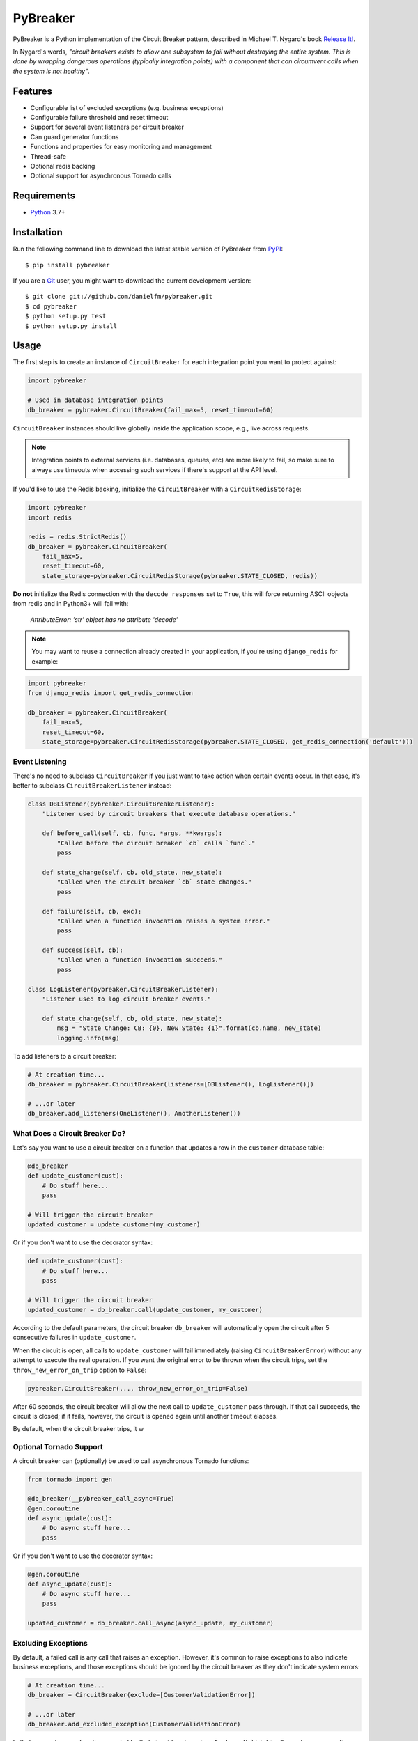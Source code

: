 
PyBreaker
=========

PyBreaker is a Python implementation of the Circuit Breaker pattern, described
in Michael T. Nygard's book `Release It!`_.

In Nygard's words, *"circuit breakers exists to allow one subsystem to fail
without destroying the entire system. This is done by wrapping dangerous
operations (typically integration points) with a component that can circumvent
calls when the system is not healthy"*.


Features
--------

* Configurable list of excluded exceptions (e.g. business exceptions)
* Configurable failure threshold and reset timeout
* Support for several event listeners per circuit breaker
* Can guard generator functions
* Functions and properties for easy monitoring and management
* Thread-safe
* Optional redis backing
* Optional support for asynchronous Tornado calls


Requirements
------------

* `Python`_ 3.7+


Installation
------------

Run the following command line to download the latest stable version of
PyBreaker from `PyPI`_::

    $ pip install pybreaker

If you are a `Git`_ user, you might want to download the current development
version::

    $ git clone git://github.com/danielfm/pybreaker.git
    $ cd pybreaker
    $ python setup.py test
    $ python setup.py install


Usage
-----

The first step is to create an instance of ``CircuitBreaker`` for each
integration point you want to protect against:

.. code:: python

    import pybreaker

    # Used in database integration points
    db_breaker = pybreaker.CircuitBreaker(fail_max=5, reset_timeout=60)


``CircuitBreaker`` instances should live globally inside the application scope,
e.g., live across requests.

.. note::

  Integration points to external services (i.e. databases, queues, etc) are
  more likely to fail, so make sure to always use timeouts when accessing such
  services if there's support at the API level.

If you'd like to use the Redis backing, initialize the ``CircuitBreaker`` with
a ``CircuitRedisStorage``:

.. code:: python

    import pybreaker
    import redis

    redis = redis.StrictRedis()
    db_breaker = pybreaker.CircuitBreaker(
        fail_max=5,
        reset_timeout=60,
        state_storage=pybreaker.CircuitRedisStorage(pybreaker.STATE_CLOSED, redis))

**Do not** initialize the Redis connection with the ``decode_responses`` set to
``True``, this will force returning ASCII objects from redis and in Python3+ will
fail with:

    `AttributeError: 'str' object has no attribute 'decode'`


.. note::

  You may want to reuse a connection already created in your application, if you're
  using ``django_redis`` for example:

.. code:: python

    import pybreaker
    from django_redis import get_redis_connection

    db_breaker = pybreaker.CircuitBreaker(
        fail_max=5,
        reset_timeout=60,
        state_storage=pybreaker.CircuitRedisStorage(pybreaker.STATE_CLOSED, get_redis_connection('default')))


Event Listening
```````````````

There's no need to subclass ``CircuitBreaker`` if you just want to take action
when certain events occur. In that case, it's better to subclass
``CircuitBreakerListener`` instead:

.. code:: python

    class DBListener(pybreaker.CircuitBreakerListener):
        "Listener used by circuit breakers that execute database operations."

        def before_call(self, cb, func, *args, **kwargs):
            "Called before the circuit breaker `cb` calls `func`."
            pass

        def state_change(self, cb, old_state, new_state):
            "Called when the circuit breaker `cb` state changes."
            pass

        def failure(self, cb, exc):
            "Called when a function invocation raises a system error."
            pass

        def success(self, cb):
            "Called when a function invocation succeeds."
            pass

    class LogListener(pybreaker.CircuitBreakerListener):
        "Listener used to log circuit breaker events."

        def state_change(self, cb, old_state, new_state):
            msg = "State Change: CB: {0}, New State: {1}".format(cb.name, new_state)
            logging.info(msg)


To add listeners to a circuit breaker:

.. code:: python

    # At creation time...
    db_breaker = pybreaker.CircuitBreaker(listeners=[DBListener(), LogListener()])

    # ...or later
    db_breaker.add_listeners(OneListener(), AnotherListener())


What Does a Circuit Breaker Do?
```````````````````````````````

Let's say you want to use a circuit breaker on a function that updates a row
in the ``customer`` database table:

.. code:: python

    @db_breaker
    def update_customer(cust):
        # Do stuff here...
        pass

    # Will trigger the circuit breaker
    updated_customer = update_customer(my_customer)


Or if you don't want to use the decorator syntax:

.. code:: python

    def update_customer(cust):
        # Do stuff here...
        pass

    # Will trigger the circuit breaker
    updated_customer = db_breaker.call(update_customer, my_customer)


According to the default parameters, the circuit breaker ``db_breaker`` will
automatically open the circuit after 5 consecutive failures in
``update_customer``.

When the circuit is open, all calls to ``update_customer`` will fail immediately
(raising ``CircuitBreakerError``) without any attempt to execute the real
operation. If you want the original error to be thrown when the circuit trips,
set the ``throw_new_error_on_trip`` option to ``False``:

.. code:: python

    pybreaker.CircuitBreaker(..., throw_new_error_on_trip=False)


After 60 seconds, the circuit breaker will allow the next call to
``update_customer`` pass through. If that call succeeds, the circuit is closed;
if it fails, however, the circuit is opened again until another timeout elapses.

By default, when the circuit breaker trips, it w

Optional Tornado Support
````````````````````````
A circuit breaker can (optionally) be used to call asynchronous Tornado functions:

.. code:: python

    from tornado import gen

    @db_breaker(__pybreaker_call_async=True)
    @gen.coroutine
    def async_update(cust):
        # Do async stuff here...
        pass

Or if you don't want to use the decorator syntax:

.. code:: python

    @gen.coroutine
    def async_update(cust):
        # Do async stuff here...
        pass

    updated_customer = db_breaker.call_async(async_update, my_customer)


Excluding Exceptions
````````````````````

By default, a failed call is any call that raises an exception. However, it's
common to raise exceptions to also indicate business exceptions, and those
exceptions should be ignored by the circuit breaker as they don't indicate
system errors:

.. code:: python

    # At creation time...
    db_breaker = CircuitBreaker(exclude=[CustomerValidationError])

    # ...or later
    db_breaker.add_excluded_exception(CustomerValidationError)


In that case, when any function guarded by that circuit breaker raises
``CustomerValidationError`` (or any exception derived from
``CustomerValidationError``), that call won't be considered a system failure.

So as to cover cases where the exception class alone is not enough to determine
whether it represents a system error, you may also pass a callable rather than
a type:

.. code:: python

    db_breaker = CircuitBreaker(exclude=[lambda e: type(e) == HTTPError and e.status_code < 500])

You may mix types and filter callables freely.


Monitoring and Management
`````````````````````````

A circuit breaker provides properties and functions you can use to monitor and
change its current state:

.. code:: python

    # Get the current number of consecutive failures
    print(db_breaker.fail_counter)

    # Get/set the maximum number of consecutive failures
    print(db_breaker.fail_max)
    db_breaker.fail_max = 10

    # Get/set the current reset timeout period (in seconds)
    print db_breaker.reset_timeout
    db_breaker.reset_timeout = 60

    # Get the current state, i.e., 'open', 'half-open', 'closed'
    print(db_breaker.current_state)

    # Closes the circuit
    db_breaker.close()

    # Half-opens the circuit
    db_breaker.half_open()

    # Opens the circuit
    db_breaker.open()


These properties and functions might and should be exposed to the operations
staff somehow as they help them to detect problems in the system.


Donate
------

If this project is useful for you, buy me a beer!

Bitcoin: ``bc1qtwyfcj7pssk0krn5wyfaca47caar6nk9yyc4mu``

.. _Python: http://python.org
.. _Jython: http://jython.org
.. _Release It!: https://pragprog.com/titles/mnee2/release-it-second-edition/
.. _PyPI: http://pypi.python.org
.. _Git: http://git-scm.com
